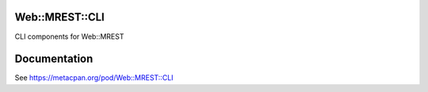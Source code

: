 Web::MREST::CLI
===============

.. image:: https://travis-ci.org/smithfarm/mrest-cli.svg?branch=master
    :target: https://travis-ci.org/smithfarm/mrest-cli

.. image:: https://badge.fury.io/pl/Web-MREST-CLI.svg
    :target: https://badge.fury.io/pl/Web-MREST-CLI

CLI components for Web::MREST

Documentation
=============

See https://metacpan.org/pod/Web::MREST::CLI
